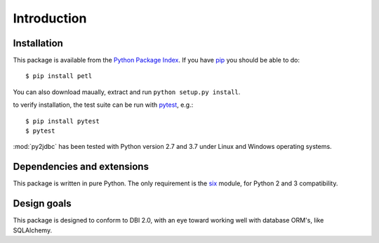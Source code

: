 Introduction
============

.. _intro_installation:

Installation
------------

This package is available from the `Python Package Index
<http://pypi.python.org/pypi/py2jdbc>`_.  If you have `pip
<https://pip.pypa.io/>`_ you should be able to do::

    $ pip install petl

You can also download maually, extract and run ``python setup.py
install``.

to verify installation, the test suite can be run with `pytest
<https://pytest.org/>`_, e.g.::

    $ pip install pytest
    $ pytest

:mod:`py2jdbc` has been tested with Python version 2.7 and 3.7
under Linux and Windows operating systems.

.. _intro_dependencies:

Dependencies and extensions
---------------------------

This package is written in pure Python.  The only requirement is the `six
<https://pypi.org/project/six/>`_ module, for Python 2 and 3 compatibility.

.. _intro_design_goals:

Design goals
------------

This package is designed to conform to DBI 2.0, with an eye toward working
well with database ORM's, like SQLAlchemy.
